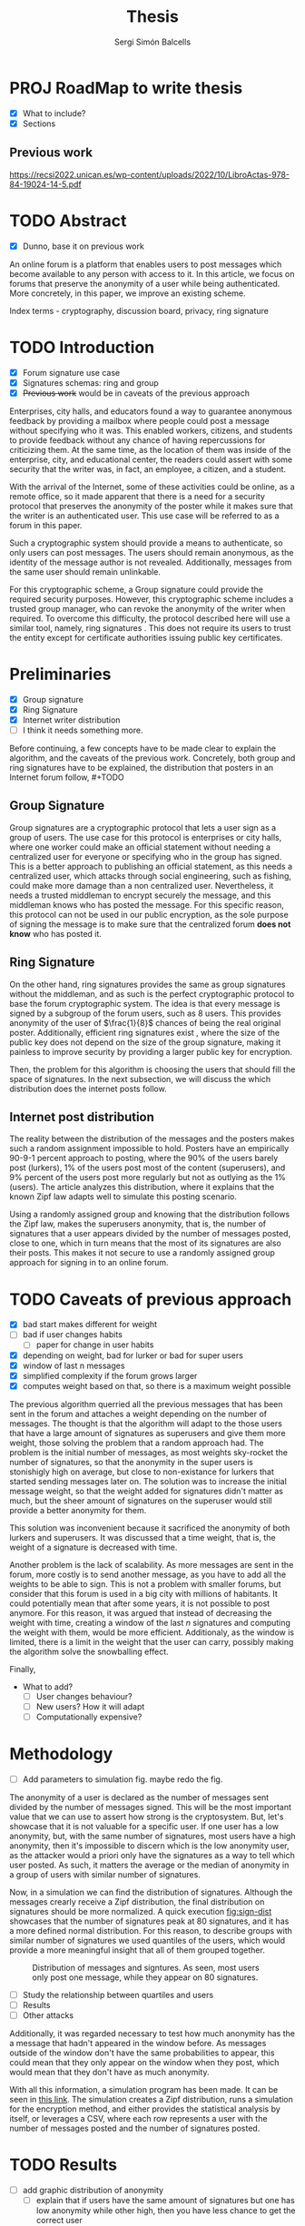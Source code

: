 #+title: Thesis
#+author: Sergi Simón Balcells


* PROJ RoadMap to write thesis
+ [X] What to include?
+ [X] Sections
** Previous work
[[https://recsi2022.unican.es/wp-content/uploads/2022/10/LibroActas-978-84-19024-14-5.pdf]]

* TODO Abstract
+ [X] Dunno, base it on previous work

An online forum is a platform that enables users to post messages which become available to any
person with access to it. In this article, we focus on forums that preserve the anonymity of a
user while being authenticated. More concretely, in this paper, we improve an existing scheme.

Index terms - cryptography, discussion board, privacy, ring signature

* TODO Introduction
- [X] Forum signature use case
- [X] Signatures schemas: ring and group
- [X] +Previous work+ would be in caveats of the previous approach

Enterprises, city halls, and educators found a way to guarantee anonymous feedback by providing a mailbox
where people could post a message without specifying who it was. This enabled workers, citizens, and students
to provide feedback without any chance of having repercussions for criticizing them. At the same time, as the location of them was inside of the enterprise, city, and educational center, the readers could assert with some
security that the writer was, in fact, an employee, a citizen, and a student.

With the arrival of the Internet, some of these activities could be online, as a remote
office, so it made apparent that there is a need for a security protocol that preserves the
anonymity of the poster while it makes sure that the writer is an authenticated user. This use case
will be referred to as a forum in this paper.

Such a cryptographic system should provide a means to authenticate, so only users can post messages. The users
should remain anonymous, as the identity of the message author is not revealed. Additionally, messages from the same user should remain unlinkable.

For this cryptographic scheme, a Group signature \cite{group} could provide the required security purposes. However, this cryptographic scheme includes a trusted group manager, who can revoke the anonymity of the writer when required. To overcome this difficulty, the protocol described here will use a similar tool, namely, ring signatures \cite{ring}. This does not require its users to trust the entity except for
certificate authorities issuing public key certificates.

* Preliminaries
+ [X] Group signature
+ [X] Ring Signature
+ [X] Internet writer distribution
+ [ ] I think it needs something more.
Before continuing, a few concepts have to be made clear to explain the algorithm, and the caveats of the
previous work. Concretely, both group and ring signatures have to be explained, the distribution that posters
in an Internet forum follow, #+TODO


** Group Signature
Group signatures \cite{group} are a cryptographic protocol that lets a user sign as a group of users. The
use case for this protocol is enterprises or city halls, where one worker could make an official statement
without needing a centralized user for everyone or specifying who in the group has signed. This is a better
approach to publishing an official statement, as this needs a centralized user, which attacks through social engineering, such as fishing, could make more damage than a non centralized user. Nevertheless, it needs a trusted middleman to encrypt securely the message, and this middleman knows who has posted the message. For this specific reason, this protocol can not be used in our public encryption, as the sole purpose of signing the message is to make sure that the centralized forum *does not know* who has posted it.

** Ring Signature
On the other hand, ring signatures \cite{ring} provides the same as group signatures without the middleman, and as such is the perfect cryptographic protocol to base the forum cryptographic system. The idea is that every message is signed by a subgroup of the forum users, such as 8 users. This provides anonymity of the user of $\frac{1}{8}$ chances of being the real original poster. Additionally, efficient ring signatures exist \cite{ring-rsa}, where the size of the public key does not depend on the size of the group signature, making it painless to improve security by providing a larger public key for encryption.

Then, the problem for this algorithm is choosing the users that should fill the space of signatures. In the next subsection, we will discuss the which distribution does the internet posts follow.
** Internet post distribution
The reality between the distribution of the messages and the posters makes such a random
assignment impossible to hold. Posters have an empirically 90-9-1 percent approach to posting, where the 90%
of the users barely post (lurkers), 1% of the users post most of the content (superusers), and 9% percent of
the users post more regularly but not as outlying as the 1% (users). The \cite{zipf} article analyzes this
distribution, where it explains that the known Zipf law adapts well to simulate this posting scenario.

Using a randomly assigned group and knowing that the distribution follows the Zipf law, makes the superusers
anonymity, that is, the number of signatures that a user appears divided by the number of messages posted, close to one, which in turn means that the most of its signatures are also their posts. This makes it not secure to use a randomly assigned group approach for signing in to an online forum.



* TODO Caveats of previous approach
+ [X] bad start makes different for weight
+ [ ] bad if user changes habits
  + [ ] paper for change in user habits
+ [X] depending on weight, bad for lurker or bad for super users
+ [X] window of last n messages
+ [X] simplified complexity if the forum grows larger
+ [X] computes weight based on that, so there is a maximum weight possible

The previous algorithm \cite{recsi} querried all the previous messages that has been sent in the forum and attaches a weight depending on the number of messages. The thought is that the algorithm will adapt to the those users that have a large amount of signatures as superusers and give them more weight, those solving the problem that a random approach had. The problem is the initial number of messages, as most weights sky-rocket the number of signatures, so that the anonymity in the super users is stonishigly high on average, but close to non-existance for lurkers that started sending messages later on. The solution was to increase the initial message weight, so that the weight added for signatures didn't matter as much, but the sheer amount of signatures on the superuser would still provide a better anonymity for them.

This solution was inconvenient because it sacrificed the anonymity of both lurkers and superusers. It was discussed that a time weight, that is, the weight of a signature is decreased with time.

Another problem is the lack of scalability. As more messages are sent in the forum, more costly is to send another message, as you have to add all the weights to be able to sign. This is not a problem with smaller forums, but consider that this forum is used in a big city with millions of habitants. It could potentially mean that after some years, it is not possible to post anymore. For this reason, it was argued that instead of decreasing the weight with time, creating a window of the last $n$ signatures and computing the weight with them, would be more efficient. Additionaly, as the window is limited, there is a limit in the weight that the user can carry, possibly making the algorithm solve the snowballing effect.

Finally,

+ What to add?
  + [ ] User changes behaviour?
  + [ ] New users? How it will adapt
  + [ ] Computationally expensive?


#+TODO change in user habits The purpose of this paper is to simulate the window approach and compare the anonymity to the previous algorithm.

* Methodology
+ [ ] Add parameters to simulation fig. maybe redo the fig.
The anonymity of a user is declared as the number of messages sent divided by the number of messages signed. This will be the most important value that we can use to assert how strong is the cryptosystem. But, let's showcase that it is not valuable for a specific user. If one user has a low anonymity, but, with the same number of signatures, most users have a high anonymity, then it's impossible to discern which is the low anonymity user, as the attacker would a priori only have the signatures as a way to tell which user posted. As such, it matters the average or the median of anonymity in a group of users with similar number of signatures.

Now, in a simulation we can find the distribution of signatures. Although the messages crearly receive a Zipf distribution, the final distribution on signatures should be more normalized. A quick execution [[fig:sign-dist]] showcases that the number of signatures peak at 80 signatures, and it has a more defined normal distribution. For this reason, to describe groups with similar number of signatures we used quantiles of the users, which would provide a more meaningful insight that all of them grouped together.

#+name: fig:sign-dist
#+caption: Distribution of messages and signtures. As seen, most users only post one message, while they appear on 80 signatures.
[[file:sign-dist.png]]

+ [ ] Study the relationship between quartiles and users
+ [ ] Results
+ [ ] Other attacks

Additionally, it was regarded necessary to test how much anonymity has the a message that hadn't appeared in the window before. As messages outside of the window don't have the same probabilities to appear, this could mean that they only appear on the window when they post, which would mean that they don't have as much anonymity.

With all this information, a simulation program has been made. It can be seen in [[https://github.com/sergisi/glowing-dollop][this link]]. The simulation creates a Zipf distribution, runs a simulation for the encryption method, and either provides the statistical analysis by itself, or leverages a CSV, where each row represents a user with the number of messages posted and the number of signatures posted.



* TODO Results
+ [ ] add graphic distribution of anonymity
  + [ ] explain that if users have the same amount of signatures but one has
    low anonymity while other high, then you have less chance to get the correct user
+ [ ] add caveat of first message
  + [ ] explain that in simulations, it has even better anonymity than normal
+ [ ] Add boxplots of anonymity of users.

The results can be shown in [[tab:results]]. First, the parameters of the preferential attachment are provided in order to prevent bad lurkers, which means that the initial weight that all users have is 5 times more higher than the message weight. Second, the most important metric is comparing the lowest score of the same group. In this example, super-users have a the lowest score in total messages on the preferential signature, which makes it the worst case scenario in this example.
#+name: tab:results
#+caption: Results of the simulation. The first column means the type of reviewer that it has, where the first item in a group represents the analysis, and the subsequential groups represent those in the quartiles that define lurkers, users, and super-users. The parameters of the simulation are as follow: 400 people, 8 people per signature, 100 messages for the most active user 20 messages for the window. Window signature has 1 of initial weight and 20 for each message that they appear in the window. For the preferential signature, it has  an initial weight of 5 and adds 1 for each signature. Lurkers are defined as the first 0.01 quantile and superuser as the last 0.01. The parameter $s$ of the Zipf distibution is 1.2.
| reviewer      |               mean |             median |
|---------------+--------------------+--------------------|
| first-message |  6.801399517583823 |                5.5 |
| lurkers       |                5.5 |                6.0 |
| users         |  6.814937149461951 |                5.5 |
| superusers    |  6.776111111111112 |  5.777777777777778 |
|---------------+--------------------+--------------------|
| window        | 27.464085834633728 | 14.833333333333334 |
| lurkers       |             13.375 |               17.0 |
| users         | 27.835663428513456 |               15.0 |
| superusers    |  5.138567469053972 |  5.192771084337349 |
|---------------+--------------------+--------------------|
| preferential  |  33.11800417127676 |               18.0 |
| lurkers       | 14.541666666666666 |               21.0 |
| users         | 33.598754232864344 |               18.0 |
| superusers    |  4.580835640303565 |   4.63013698630137 |


* TODO Conclusions
+ [ ] Window is a superior approach to forum schemes.
* TODO Acknowledgements
+ [ ] I don't know if I have any
* TODO References
+ [ ] The eight references of my life.
+ [ ] delete this, as the latex block takes care already


#+begin_src latex
\bibliography{bib}
\bibliographystyle{ieeetr}
#+end_src
